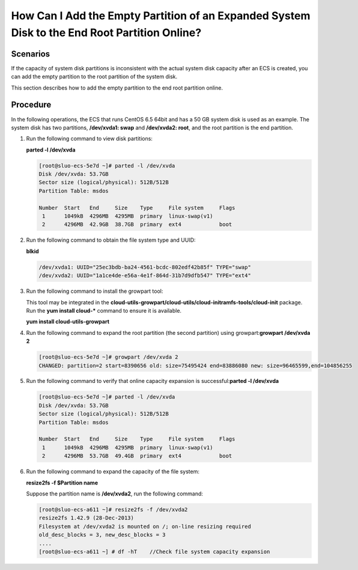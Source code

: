 How Can I Add the Empty Partition of an Expanded System Disk to the End Root Partition Online?
==============================================================================================

Scenarios
---------

If the capacity of system disk partitions is inconsistent with the actual system disk capacity after an ECS is created, you can add the empty partition to the root partition of the system disk.

This section describes how to add the empty partition to the end root partition online.

Procedure
---------

In the following operations, the ECS that runs CentOS 6.5 64bit and has a 50 GB system disk is used as an example. The system disk has two partitions, **/dev/xvda1: swap** and **/dev/xvda2: root**, and the root partition is the end partition.

#. Run the following command to view disk partitions:

   **parted -l /dev/xvda**

   .. code::

      [root@sluo-ecs-5e7d ~]# parted -l /dev/xvda
      Disk /dev/xvda: 53.7GB
      Sector size (logical/physical): 512B/512B
      Partition Table: msdos

      Number  Start   End     Size    Type     File system     Flags
       1      1049kB  4296MB  4295MB  primary  linux-swap(v1)
       2      4296MB  42.9GB  38.7GB  primary  ext4            boot

#. Run the following command to obtain the file system type and UUID:

   **blkid**

   .. code::

      /dev/xvda1: UUID="25ec3bdb-ba24-4561-bcdc-802edf42b85f" TYPE="swap" 
      /dev/xvda2: UUID="1a1ce4de-e56a-4e1f-864d-31b7d9dfb547" TYPE="ext4" 

#. Run the following command to install the growpart tool:

   This tool may be integrated in the **cloud-utils-growpart/cloud-utils/cloud-initramfs-tools/cloud-init** package. Run the **yum install cloud-\*** command to ensure it is available.

   **yum install cloud-utils-growpart**

#. Run the following command to expand the root partition (the second partition) using growpart:**growpart /dev/xvda 2**

   .. code::

      [root@sluo-ecs-5e7d ~]# growpart /dev/xvda 2
      CHANGED: partition=2 start=8390656 old: size=75495424 end=83886080 new: size=96465599,end=104856255

#. Run the following command to verify that online capacity expansion is successful:**parted -l /dev/xvda**

   .. code::

      [root@sluo-ecs-5e7d ~]# parted -l /dev/xvda
      Disk /dev/xvda: 53.7GB
      Sector size (logical/physical): 512B/512B
      Partition Table: msdos

      Number  Start   End     Size    Type     File system     Flags
       1      1049kB  4296MB  4295MB  primary  linux-swap(v1)
       2      4296MB  53.7GB  49.4GB  primary  ext4            boot

#. Run the following command to expand the capacity of the file system:

   **resize2fs -f $Partition name**

   Suppose the partition name is **/dev/xvda2**, run the following command:

   .. code::

      [root@sluo-ecs-a611 ~]# resize2fs -f /dev/xvda2
      resize2fs 1.42.9 (28-Dec-2013)
      Filesystem at /dev/xvda2 is mounted on /; on-line resizing required
      old_desc_blocks = 3, new_desc_blocks = 3
      ....
      [root@sluo-ecs-a611 ~] # df -hT    //Check file system capacity expansion

